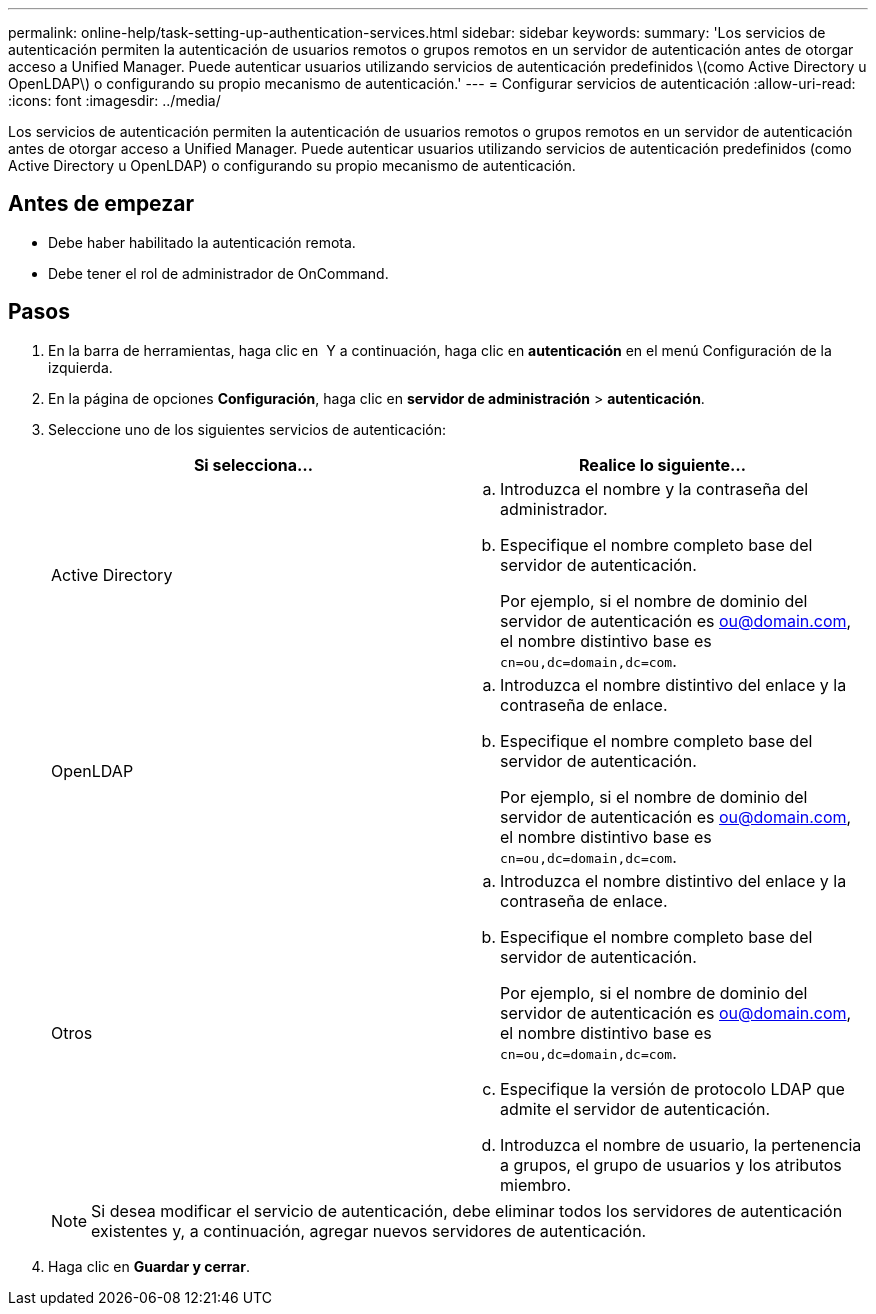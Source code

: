 ---
permalink: online-help/task-setting-up-authentication-services.html 
sidebar: sidebar 
keywords:  
summary: 'Los servicios de autenticación permiten la autenticación de usuarios remotos o grupos remotos en un servidor de autenticación antes de otorgar acceso a Unified Manager. Puede autenticar usuarios utilizando servicios de autenticación predefinidos \(como Active Directory u OpenLDAP\) o configurando su propio mecanismo de autenticación.' 
---
= Configurar servicios de autenticación
:allow-uri-read: 
:icons: font
:imagesdir: ../media/


[role="lead"]
Los servicios de autenticación permiten la autenticación de usuarios remotos o grupos remotos en un servidor de autenticación antes de otorgar acceso a Unified Manager. Puede autenticar usuarios utilizando servicios de autenticación predefinidos (como Active Directory u OpenLDAP) o configurando su propio mecanismo de autenticación.



== Antes de empezar

* Debe haber habilitado la autenticación remota.
* Debe tener el rol de administrador de OnCommand.




== Pasos

. En la barra de herramientas, haga clic en *image:../media/clusterpage-settings-icon.gif[""]* Y a continuación, haga clic en *autenticación* en el menú Configuración de la izquierda.
. En la página de opciones *Configuración*, haga clic en *servidor de administración* > *autenticación*.
. Seleccione uno de los siguientes servicios de autenticación:
+
|===
| Si selecciona... | Realice lo siguiente... 


 a| 
Active Directory
 a| 
.. Introduzca el nombre y la contraseña del administrador.
.. Especifique el nombre completo base del servidor de autenticación.
+
Por ejemplo, si el nombre de dominio del servidor de autenticación es ou@domain.com, el nombre distintivo base es `cn=ou,dc=domain,dc=com`.





 a| 
OpenLDAP
 a| 
.. Introduzca el nombre distintivo del enlace y la contraseña de enlace.
.. Especifique el nombre completo base del servidor de autenticación.
+
Por ejemplo, si el nombre de dominio del servidor de autenticación es ou@domain.com, el nombre distintivo base es `cn=ou,dc=domain,dc=com`.





 a| 
Otros
 a| 
.. Introduzca el nombre distintivo del enlace y la contraseña de enlace.
.. Especifique el nombre completo base del servidor de autenticación.
+
Por ejemplo, si el nombre de dominio del servidor de autenticación es ou@domain.com, el nombre distintivo base es `cn=ou,dc=domain,dc=com`.

.. Especifique la versión de protocolo LDAP que admite el servidor de autenticación.
.. Introduzca el nombre de usuario, la pertenencia a grupos, el grupo de usuarios y los atributos miembro.


|===
+
[NOTE]
====
Si desea modificar el servicio de autenticación, debe eliminar todos los servidores de autenticación existentes y, a continuación, agregar nuevos servidores de autenticación.

====
. Haga clic en *Guardar y cerrar*.


